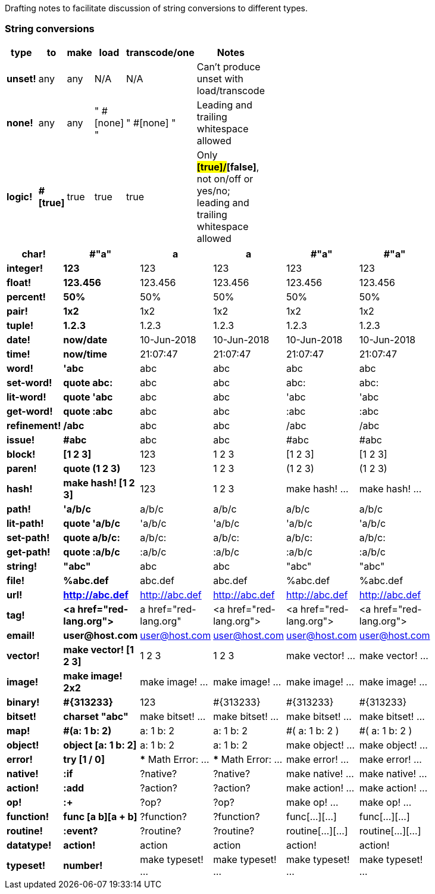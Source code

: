 Drafting notes to facilitate discussion of string conversions to different types.

### String conversions
[width="50%", options="header"]
|===

|type   |to      |make    |load    |transcode/one|Notes
|*unset!*|any|any|N/A|N/A|Can't produce unset with load/transcode
|*none!*|any|any|" #[none] "|" #[none] "|Leading and trailing whitespace allowed
|*logic!*|*#[true]*|true|true|true|Only *#[true]/#[false]*, not on/off or yes/no; leading and trailing whitespace allowed
|BREAK|TO|BE|CONTINUED|...
|===

[width="50%", options="header"]
|===

|*char!*|*#"a"*|a|a|#"a"|#"a"

|*integer!*|*123*|123|123|123|123
|*float!*|*123.456*|123.456|123.456|123.456|123.456
|*percent!*|*50%*|50%|50%|50%|50%
|*pair!*|*1x2*|1x2|1x2|1x2|1x2
|*tuple!*|*1.2.3*|1.2.3|1.2.3|1.2.3|1.2.3

|*date!*|*now/date*|10-Jun-2018|10-Jun-2018|10-Jun-2018|10-Jun-2018
|*time!*|*now/time*|21:07:47|21:07:47|21:07:47|21:07:47

|*word!*|*'abc*|abc|abc|abc|abc
|*set-word!*|*quote abc:*|abc|abc|abc:|abc:
|*lit-word!*|*quote 'abc*|abc|abc|'abc|'abc
|*get-word!*|*quote :abc*|abc|abc|:abc|:abc
|*refinement!*|*/abc*|abc|abc|/abc|/abc
|*issue!*|*#abc*|abc|abc|#abc|#abc

|*block!*|*[1 2 3]*|123|1 2 3|[1 2 3]|[1 2 3]
|*paren!*|*quote (1 2 3)*|123|1 2 3|(1 2 3)|(1 2 3)
|*hash!*|*make hash! [1 2 3]*|123|1 2 3|make hash! ...|make hash! ...

|*path!*|*'a/b/c*|a/b/c|a/b/c|a/b/c|a/b/c
|*lit-path!*|*quote 'a/b/c*|'a/b/c|'a/b/c|'a/b/c|'a/b/c
|*set-path!*|*quote a/b/c:*|a/b/c:|a/b/c:|a/b/c:|a/b/c:
|*get-path!*|*quote :a/b/c*|:a/b/c|:a/b/c|:a/b/c|:a/b/c

|*string!*|*"abc"*|abc|abc|"abc"|"abc"
|*file!*|*%abc.def*|abc.def|abc.def|%abc.def|%abc.def
|*url!*|*http://abc.def*|http://abc.def|http://abc.def|http://abc.def|http://abc.def
|*tag!*|*&lt;a href="red-lang.org"&gt;*|a href="red-lang.org"|&lt;a href="red-lang.org"&gt;|&lt;a href="red-lang.org"&gt;|&lt;a href="red-lang.org"&gt;
|*email!*|*user@host.com*|user@host.com|user@host.com|user@host.com|user@host.com

|*vector!*|*make vector! [1 2 3]*|1 2 3|1 2 3|make vector! ...|make vector! ...
|*image!*|*make image! 2x2*|make image! ...|make image! ...|make image! ...|make image! ...
|*binary!*|*#{313233}*|123|#{313233}|#{313233}|#{313233}
|*bitset!*|*charset "abc"*|make bitset! ...|make bitset! ...|make bitset! ...|make bitset! ...

|*map!*|*#(a: 1 b: 2)*|a: 1
b: 2|a: 1
b: 2|#(
    a: 1
    b: 2
)|#(
    a: 1
    b: 2
)
|*object!*|*object [a: 1 b: 2]*|a: 1
b: 2|a: 1
b: 2|make object! ...|make object! ...

|*error!*|*try [1 / 0]*|*** Math Error: ...|*** Math Error: ...|make error! ...|make error! ...

|*native!*|*:if*|?native?|?native?|make native! ...|make native! ...
|*action!*|*:add*|?action?|?action?|make action! ...|make action! ...
|*op!*|*:+*|?op?|?op?|make op! ...|make op! ...
|*function!*|*func [a b][a + b]*|?function?|?function?|func[...][...]|func[...][...]
|*routine!*|*:event?*|?routine?|?routine?|routine[...][...]|routine[...][...]

|*datatype!*|*action!*|action|action|action!|action!
|*typeset!*|*number!*|make typeset! ...|make typeset! ...|make typeset! ...|make typeset! ...
|===
